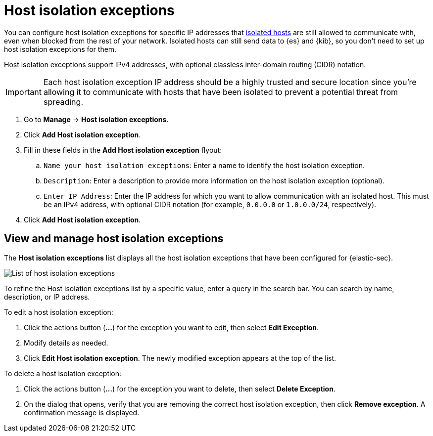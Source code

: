 [[host-isolation-exceptions]]
[chapter]
= Host isolation exceptions

You can configure host isolation exceptions for specific IP addresses that <<host-isolation-ov, isolated hosts>> are still allowed to communicate with, even when blocked from the rest of your network. Isolated hosts can still send data to {es} and {kib}, so you don't need to set up host isolation exceptions for them.

Host isolation exceptions support IPv4 addresses, with optional classless inter-domain routing (CIDR) notation.

IMPORTANT: Each host isolation exception IP address should be a highly trusted and secure location since you’re allowing it to communicate with hosts that have been isolated to prevent a potential threat from spreading.

. Go to **Manage** -> **Host isolation exceptions**.
. Click **Add Host isolation exception**.
. Fill in these fields in the **Add Host isolation exception** flyout:
.. `Name your host isolation exceptions`: Enter a name to identify the host isolation exception.
.. `Description`: Enter a description to provide more information on the host isolation exception (optional).
.. `Enter IP Address`: Enter the IP address for which you want to allow communication with an isolated host. This must be an IPv4 address, with optional CIDR notation (for example, `0.0.0.0` or `1.0.0.0/24`, respectively).
. Click **Add Host isolation exception**.

[discrete]
[[manage-host-isolation-exceptions]]
== View and manage host isolation exceptions

The **Host isolation exceptions** list displays all the host isolation exceptions that have been configured for {elastic-sec}.

[role="screenshot"]
image::images/host-isolation-exceptions-ui.png[List of host isolation exceptions]

To refine the Host isolation exceptions list by a specific value, enter a query in the search bar. You can search by name, description, or IP address.

To edit a host isolation exception:

. Click the actions button (**...**) for the exception you want to edit, then select **Edit Exception**.
. Modify details as needed.
. Click **Edit Host isolation exception**. The newly modified exception appears at the top of the list.

To delete a host isolation exception:

. Click the actions button (**...**) for the exception you want to delete, then select **Delete Exception**.
. On the dialog that opens, verify that you are removing the correct host isolation exception, then click **Remove exception**. A confirmation message is displayed.


